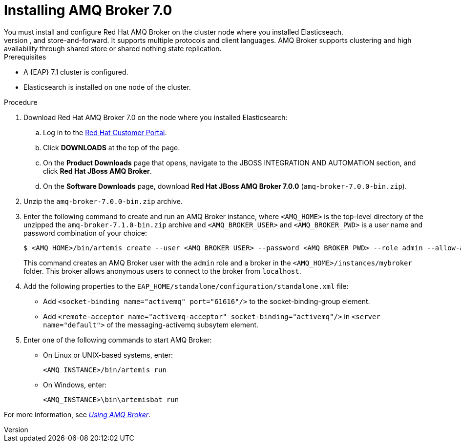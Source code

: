 [id='clustering-artemis-activate-proc_{context}']
= Installing AMQ Broker 7.0
//COMMENT: is the name AMQ Broker, or just AMQ Broker?
You must install and configure Red Hat AMQ Broker on the cluster node where you installed Elasticseach.
AMQ Broker is a full-featured, message-oriented middleware broker based on ActiveMQ Artemis.  It offers specialized queueing behaviors, message persistence, and manageability. Core messaging is provided by Apache ActiveMQ Artemis with support for different messaging styles such as publish-subscribe, point-to-point, and store-and-forward. It supports multiple protocols and client languages.  AMQ Broker supports clustering and high availability through shared store or shared nothing state replication.

.Prerequisites
* A {EAP} 7.1 cluster is configured.
* Elasticsearch is installed on one node of the cluster.


.Procedure
. Download Red Hat AMQ Broker 7.0 on the node where you installed Elasticsearch:
.. Log in to the https://access.redhat.com[Red Hat Customer Portal].
.. Click *DOWNLOADS* at the top of the page.
.. On the *Product Downloads* page that opens, navigate to the JBOSS INTEGRATION AND AUTOMATION section, and click *Red Hat JBoss AMQ  Broker*.
.. On the *Software Downloads* page, download *Red Hat JBoss AMQ Broker 7.0.0* (`amq-broker-7.0.0-bin.zip`).
. Unzip the `amq-broker-7.0.0-bin.zip` archive. 
. Enter the following command to create and run an AMQ Broker instance, where `<AMQ_HOME>` is the top-level directory of the unzipped the `amq-broker-7.1.0-bin.zip` archive and `<AMQ_BROKER_USER>` and `<AMQ_BROKER_PWD>` is a user name and password combination of your choice:
+
[source]
----
$ <AMQ_HOME>/bin/artemis create --user <AMQ_BROKER_USER> --password <AMQ_BROKER_PWD> --role admin --allow-anonymous y <AMQ_HOME>/instances/mybroker
----
+
This command creates an AMQ Broker user with the `admin` role and a broker in the `<AMQ_HOME>/instances/mybroker` folder. This broker allows anonymous users to connect to the broker from `localhost`.  
. Add the following properties to the `EAP_HOME/standalone/configuration/standalone.xml` file:
* Add `<socket-binding name="activemq" port="61616"/>` to the socket-binding-group element.
* Add `<remote-acceptor name="activemq-acceptor" socket-binding="activemq"/>` in `<server name="default">` of the messaging-activemq subsytem element.
. Enter one of the following commands to start AMQ Broker:
+
* On Linux or UNIX-based systems, enter:
+
[source]
----
<AMQ_INSTANCE>/bin/artemis run
----
+
* On Windows, enter:
+
[source]
----
<AMQ_INSTANCE>\bin\artemisbat run
----

For more information, see https://access.redhat.com/documentation/en-us/red_hat_jboss_amq/7.0/html-single/using_amq_broker/index[_Using AMQ Broker_].

